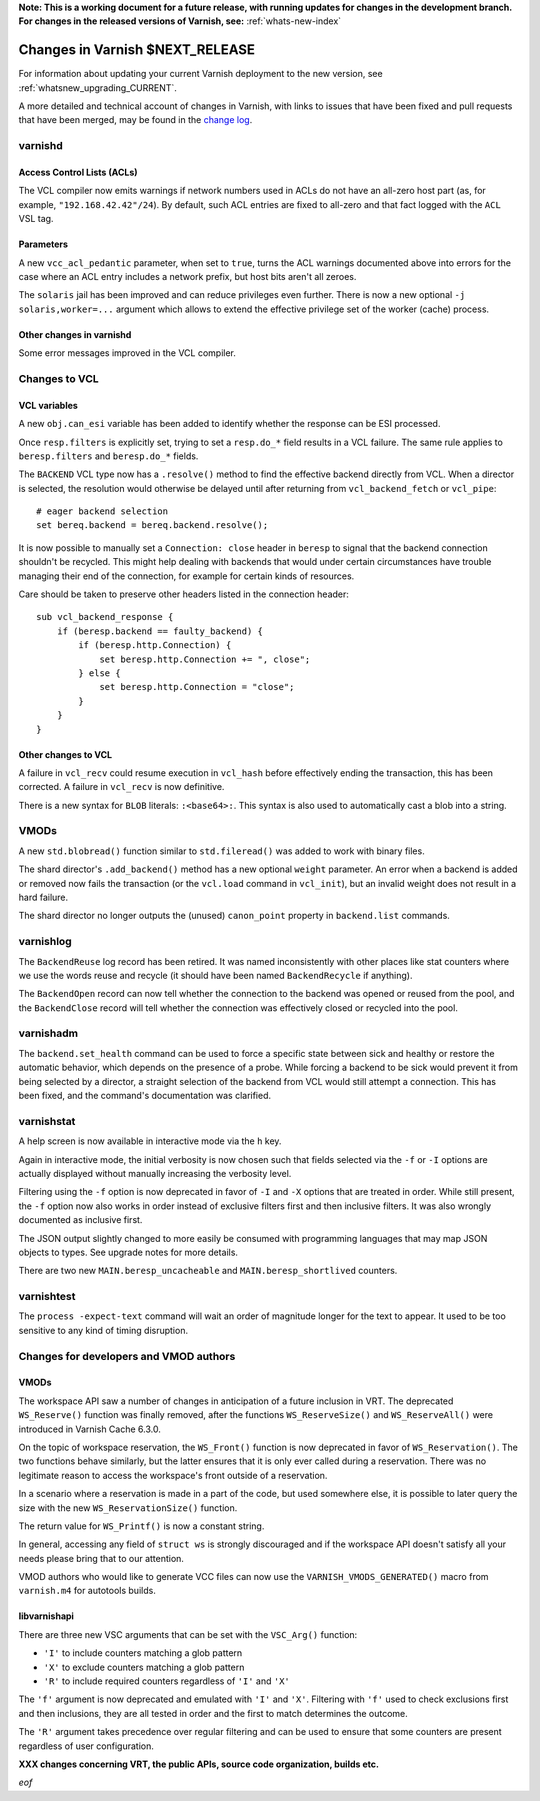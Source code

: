 **Note: This is a working document for a future release, with running
updates for changes in the development branch. For changes in the
released versions of Varnish, see:** :ref:`whats-new-index`

.. _whatsnew_changes_CURRENT:

%%%%%%%%%%%%%%%%%%%%%%%%%%%%%%%%%%%%
Changes in Varnish **$NEXT_RELEASE**
%%%%%%%%%%%%%%%%%%%%%%%%%%%%%%%%%%%%

For information about updating your current Varnish deployment to the
new version, see :ref:`whatsnew_upgrading_CURRENT`.

A more detailed and technical account of changes in Varnish, with
links to issues that have been fixed and pull requests that have been
merged, may be found in the `change log`_.

.. _change log: https://github.com/varnishcache/varnish-cache/blob/master/doc/changes.rst

varnishd
========

Access Control Lists (ACLs)
~~~~~~~~~~~~~~~~~~~~~~~~~~~

The VCL compiler now emits warnings if network numbers used in ACLs do
not have an all-zero host part (as, for example,
``"192.168.42.42"/24``). By default, such ACL entries are fixed to
all-zero and that fact logged with the ``ACL`` VSL tag.

Parameters
~~~~~~~~~~

A new ``vcc_acl_pedantic`` parameter, when set to ``true``, turns the
ACL warnings documented above into errors for the case where an ACL
entry includes a network prefix, but host bits aren't all zeroes.

The ``solaris`` jail has been improved and can reduce privileges even further.
There is now a new optional ``-j solaris,worker=...`` argument which allows to
extend the effective privilege set of the worker (cache) process.

Other changes in varnishd
~~~~~~~~~~~~~~~~~~~~~~~~~

Some error messages improved in the VCL compiler.

Changes to VCL
==============

VCL variables
~~~~~~~~~~~~~

A new ``obj.can_esi`` variable has been added to identify whether the response
can be ESI processed.

Once ``resp.filters`` is explicitly set, trying to set a ``resp.do_*`` field
results in a VCL failure. The same rule applies to ``beresp.filters`` and
``beresp.do_*`` fields.

The ``BACKEND`` VCL type now has a ``.resolve()`` method to find the effective
backend directly from VCL. When a director is selected, the resolution would
otherwise be delayed until after returning from ``vcl_backend_fetch`` or
``vcl_pipe``::

    # eager backend selection
    set bereq.backend = bereq.backend.resolve();

It is now possible to manually set a ``Connection: close`` header in
``beresp`` to signal that the backend connection shouldn't be recycled.
This might help dealing with backends that would under certain circumstances
have trouble managing their end of the connection, for example for certain
kinds of resources.

Care should be taken to preserve other headers listed in the connection
header::

    sub vcl_backend_response {
        if (beresp.backend == faulty_backend) {
            if (beresp.http.Connection) {
                set beresp.http.Connection += ", close";
            } else {
                set beresp.http.Connection = "close";
            }
        }
    }

Other changes to VCL
~~~~~~~~~~~~~~~~~~~~

A failure in ``vcl_recv`` could resume execution in ``vcl_hash`` before
effectively ending the transaction, this has been corrected. A failure in
``vcl_recv`` is now definitive.

There is a new syntax for ``BLOB`` literals: ``:<base64>:``. This syntax is
also used to automatically cast a blob into a string.

VMODs
=====

A new ``std.blobread()`` function similar to ``std.fileread()`` was added to
work with binary files.

The shard director's ``.add_backend()`` method has a new optional ``weight``
parameter. An error when a backend is added or removed now fails the
transaction (or the ``vcl.load`` command in ``vcl_init``), but an invalid
weight does not result in a hard failure.

The shard director no longer outputs the (unused) ``canon_point`` property
in ``backend.list`` commands.

varnishlog
==========

The ``BackendReuse`` log record has been retired. It was named
inconsistently with other places like stat counters where we use the
words reuse and recycle (it should have been named ``BackendRecycle``
if anything).

The ``BackendOpen`` record can now tell whether the connection to the backend
was opened or reused from the pool, and the ``BackendClose`` record will tell
whether the connection was effectively closed or recycled into the pool.

varnishadm
==========

The ``backend.set_health`` command can be used to force a specific state
between sick and healthy or restore the automatic behavior, which depends on
the presence of a probe. While forcing a backend to be sick would prevent it
from being selected by a director, a straight selection of the backend from
VCL would still attempt a connection. This has been fixed, and the command's
documentation was clarified.

varnishstat
===========

A help screen is now available in interactive mode via the ``h`` key.

Again in interactive mode, the initial verbosity is now chosen such
that fields selected via the ``-f`` or ``-I`` options are actually
displayed without manually increasing the verbosity level.

Filtering using the ``-f`` option is now deprecated in favor of ``-I`` and
``-X`` options that are treated in order. While still present, the ``-f``
option now also works in order instead of exclusive filters first and then
inclusive filters. It was also wrongly documented as inclusive first.

The JSON output slightly changed to more easily be consumed with programming
languages that may map JSON objects to types. See upgrade notes for more
details.

There are two new ``MAIN.beresp_uncacheable`` and ``MAIN.beresp_shortlived``
counters.

varnishtest
===========

The ``process -expect-text`` command will wait an order of magnitude longer
for the text to appear. It used to be too sensitive to any kind of timing
disruption.

Changes for developers and VMOD authors
=======================================

VMODs
~~~~~

The workspace API saw a number of changes in anticipation of a future
inclusion in VRT. The deprecated ``WS_Reserve()`` function was finally
removed, after the functions ``WS_ReserveSize()`` and
``WS_ReserveAll()`` were introduced in Varnish Cache 6.3.0.

On the topic of workspace reservation, the ``WS_Front()`` function is
now deprecated in favor of ``WS_Reservation()``. The two functions
behave similarly, but the latter ensures that it is only ever called
during a reservation. There was no legitimate reason to access the
workspace's front outside of a reservation.

In a scenario where a reservation is made in a part of the code, but
used somewhere else, it is possible to later query the size with the
new ``WS_ReservationSize()`` function.

The return value for ``WS_Printf()`` is now a constant string.

In general, accessing any field of ``struct ws`` is strongly discouraged
and if the workspace API doesn't satisfy all your needs please bring
that to our attention.

VMOD authors who would like to generate VCC files can now use the
``VARNISH_VMODS_GENERATED()`` macro from ``varnish.m4`` for autotools
builds.

libvarnishapi
~~~~~~~~~~~~~

There are three new VSC arguments that can be set with the ``VSC_Arg()``
function:

- ``'I'`` to include counters matching a glob pattern
- ``'X'`` to exclude counters matching a glob pattern
- ``'R'`` to include required counters regardless of ``'I'`` and ``'X'``

The ``'f'`` argument is now deprecated and emulated with ``'I'`` and ``'X'``.
Filtering with ``'f'`` used to check exclusions first and then inclusions,
they are all tested in order and the first to match determines the outcome.

The ``'R'`` argument takes precedence over regular filtering and can be used
to ensure that some counters are present regardless of user configuration.

**XXX changes concerning VRT, the public APIs, source code organization,
builds etc.**

*eof*
